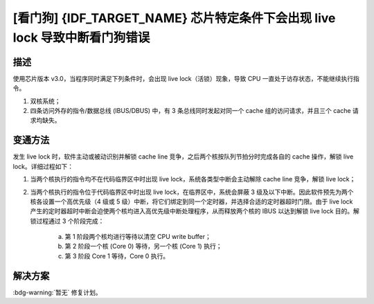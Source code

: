[看门狗] {IDF_TARGET_NAME} 芯片特定条件下会出现 live lock 导致中断看门狗错误
~~~~~~~~~~~~~~~~~~~~~~~~~~~~~~~~~~~~~~~~~~~~~~~~~~~~~~~~~~~~~~~~~~~~~~~~~~~~~~~~~~

.. only:: esp32

   .. tags::

      v3.0, v3.1

描述
^^^^

使用芯片版本 v3.0，当程序同时满足下列条件时，会出现 live lock（活锁）现象，导致 CPU 一直处于访存状态，不能继续执行指令。

1. 双核系统；
2. 四条访问外存的指令/数据总线 (IBUS/DBUS) 中，有 3 条总线同时发起对同一个 cache 组的访问请求，并且三个 cache 请求均缺失。

变通方法
^^^^^^^^

发生 live lock 时，软件主动或被动识别并解锁 cache line 竞争，之后两个核按队列节拍分时完成各自的 cache 操作，解锁 live lock。详细过程如下：

1. 当两个核执行的指令均不在代码临界区中时出现 live lock，系统各类型中断会主动解除 cache line 竞争，解锁 live lock；
2. 当两个核执行的指令位于代码临界区中时出现 live lock，在临界区中，系统会屏蔽 3 级及以下中断。因此软件预先为两个核各设置一个高优先级（4 级或 5 级）中断，将它们绑定到同一个定时器，并选择合适的定时器超时门限。由于 live lock 产生的定时器超时中断会迫使两个核均进入高优先级中断处理程序，从而释放两个核的 IBUS 以达到解锁 live lock 目的。解锁过程通过 3 个阶段完成：

    a. 第 1 阶段两个核均进行等待以清空 CPU write buffer；
    b. 第 2 阶段一个核 (Core 0) 等待，另一个核 (Core 1) 执行；
    c. 第 3 阶段 Core 1 等待，Core 0 执行。

解决方案
^^^^^^^^

:bdg-warning:`暂无` 修复计划。
